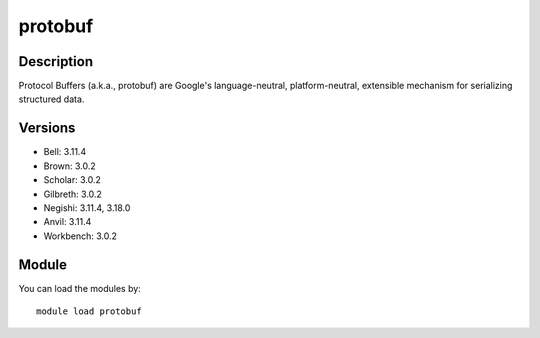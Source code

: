.. _backbone-label:

protobuf
==============================

Description
~~~~~~~~
Protocol Buffers (a.k.a., protobuf) are Google's language-neutral, platform-neutral, extensible mechanism for serializing structured data.

Versions
~~~~~~~~
- Bell: 3.11.4
- Brown: 3.0.2
- Scholar: 3.0.2
- Gilbreth: 3.0.2
- Negishi: 3.11.4, 3.18.0
- Anvil: 3.11.4
- Workbench: 3.0.2

Module
~~~~~~~~
You can load the modules by::

    module load protobuf

